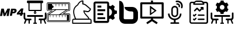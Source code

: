 SplineFontDB: 3.2
FontName: Hivelvet
FullName: Hivelvet
FamilyName: Hivelvet
Weight: Regular
Copyright: Copyright (c) 2022, RIADVICE SUARL
UComments: "2022-02-17: Created with FontForge (http://fontforge.org)"
Version: 001.000
ItalicAngle: 0
UnderlinePosition: -102
UnderlineWidth: 51
Ascent: 819
Descent: 205
InvalidEm: 0
LayerCount: 3
Layer: 0 0 "Back" 1
Layer: 1 0 "Fore" 0
Layer: 2 0 "Back 2" 1
XUID: [1021 189 671884325 3887]
StyleMap: 0x0000
FSType: 0
OS2Version: 0
OS2_WeightWidthSlopeOnly: 0
OS2_UseTypoMetrics: 1
CreationTime: 1482757104
ModificationTime: 1645131634
PfmFamily: 17
TTFWeight: 400
TTFWidth: 5
LineGap: 92
VLineGap: 0
OS2TypoAscent: 0
OS2TypoAOffset: 1
OS2TypoDescent: 0
OS2TypoDOffset: 1
OS2TypoLinegap: 92
OS2WinAscent: 0
OS2WinAOffset: 1
OS2WinDescent: 0
OS2WinDOffset: 1
HheadAscent: 0
HheadAOffset: 1
HheadDescent: 0
HheadDOffset: 1
OS2Vendor: 'PfEd'
MarkAttachClasses: 1
DEI: 91125
LangName: 1033
Encoding: Custom
UnicodeInterp: none
NameList: AGL For New Fonts
DisplaySize: -72
AntiAlias: 1
FitToEm: 0
WinInfo: 0 8 2
BeginPrivate: 0
EndPrivate
TeXData: 1 0 0 536576 268288 178858 0 1048576 178858 783286 444596 497025 792723 393216 433062 380633 303038 157286 324010 404750 52429 2506097 1059062 262144
BeginChars: 12 12

StartChar: .notdef
Encoding: 0 0 0
Width: 1048
VWidth: 1048
Flags: W
LayerCount: 3
Fore
Validated: 1
EndChar

StartChar: space
Encoding: 1 32 1
Width: 524
VWidth: 1048
Flags: W
LayerCount: 3
Fore
Validated: 1
EndChar

StartChar: mp4
Encoding: 2 57600 2
Width: 1024
HStem: 198 78<840 884 990 1010> 249 72<553 629.513> 392 72<567 634.862>
VStem: 636 93<327.234 389.85>
LayerCount: 3
Fore
SplineSet
58 467 m 1x30
 167 467 l 1
 212 256 l 1
 328 467 l 1
 437 467 l 1
 379 143 l 1
 290 143 l 1
 321 324 l 1
 229 143 l 1
 154 143 l 1
 123 324 l 1
 92 143 l 1
 0 143 l 1
 58 467 l 1x30
587 249 m 2x70
 543 249 l 1
 522 140 l 1
 430 140 l 1
 488 464 l 1
 625 464 l 2
 697 464 729 430 729 378 c 0
 729 371 728 363 727 355 c 0
 717 300 669 249 587 249 c 2x70
591 321 m 2
 618 321 631 334 635 355 c 0
 635 358 636 361 636 363 c 0
 636 379 627 392 604 392 c 2
 567 392 l 1
 553 321 l 1
 591 321 l 2
884 198 m 1xb0
 734 198 l 1
 748 273 l 1
 925 474 l 1
 1024 474 l 1
 990 276 l 1
 1024 276 l 1
 1010 198 l 1
 976 198 l 1
 966 143 l 1
 874 143 l 1
 884 198 l 1xb0
905 276 m 1
 922 372 l 1
 840 276 l 1
 905 276 l 1
EndSplineSet
Validated: 1
EndChar

StartChar: room
Encoding: 3 57601 3
Width: 1024
Flags: W
HStem: -205 51<437 485 539 587> -41 75<137 225 283 353.301 679.192 741 795 884> 112 79<167 485 539 857> 237 35<492.662 528.891> 310 89<492.313 528.897> 348 51<270 488 536 754> 706 113<157.781 222 270 754 802 863.015>
VStem: 10 72<39.1721 294.197> 29 56<-204.491 -130.188> 222 48<399 706> 225 58<-204.108 -45> 457 35<272.483 309.331> 485 54<-154 112 312.885 334 334 348> 529 38<272.172 309.831> 741 54<-204.566 -41> 754 48<399 706> 939 71<42.7022 289.67> 939 57<-204.165 -131>
LayerCount: 3
Fore
SplineSet
188 706 m 0xf648
 167 706 160 717 157 730 c 0
 157 751 157 768 157 788 c 0
 157 809 167 819 188 819 c 2
 833 819 l 2
 853 819 864 809 864 788 c 2
 864 740 l 2
 864 713 853 706 829 706 c 0
 823 706 812 706 802 706 c 1
 802 379 l 2
 802 355 795 348 771 348 c 2
 536 348 l 1
 536 345 536 341 536 338 c 0
 536 334 539 334 539 334 c 2xf649
 557 324 567 307 567 288 c 0
 567 282 566 275 563 269 c 0
 552 247 531 237 511 237 c 0
 483 237 457 256 457 290 c 0xf614
 457 310 468 324 485 334 c 0
 488 338 488 338 488 341 c 0
 488 345 488 345 488 348 c 1
 253 348 l 2
 229 348 222 358 222 382 c 2
 222 706 l 1
 218 706 l 2
 208 706 198 706 188 706 c 0xf648
529 290 m 0xfa14
 529 290 529 291 529 291 c 0
 529 304 520 310 510 310 c 0
 501 310 492 304 492 293 c 0
 492 293 492 292 492 292 c 0
 492 279 501 272 511 272 c 0
 520 272 529 278 529 290 c 0xfa14
754 706 m 1xf641
 270 706 l 1
 270 399 l 1
 754 399 l 1
 754 706 l 1xf641
539 112 m 5xf208
 539 -154 l 5
 587 -154 l 5
 587 -205 l 5
 437 -205 l 5
 437 -154 l 5
 485 -154 l 5
 485 112 l 5
 167 112 l 5
 167 191 l 1
 857 191 l 1
 857 112 l 5
 539 112 l 5xf208
1010 71 m 4xf20280
 1010 27 983 -14 942 -38 c 4
 956 -72 973 -120 986 -154 c 2
 993 -171 l 1
 995 -175 996 -179 996 -182 c 4
 996 -196 981 -205 966 -205 c 4
 952 -205 942 -195 939 -185 c 4xf20040
 935 -178 932 -167 928 -161 c 2
 884 -41 l 6
 853 -41 826 -41 795 -41 c 5
 795 -65 l 2
 795 -103 795 -147 795 -178 c 4
 795 -193 784 -205 768 -205 c 0
 750 -205 741 -188 741 -171 c 2
 741 -68 l 1
 741 -38 l 5
 703 -38 l 6
 672 -38 669 -17 669 3 c 4
 669 13 672 20 679 27 c 4
 683 31 693 34 703 34 c 6
 771 34 l 6
 785 34 799 34 812 34 c 4
 877 34 911 34 925 48 c 4
 939 61 939 92 939 153 c 4
 939 167 939 181 939 198 c 6
 939 218 l 5
 939 266 l 6
 939 288 957 302 976 302 c 4
 986 302 996 298 1004 290 c 4
 1010 283 1010 273 1010 266 c 6
 1010 157 l 5
 1010 136 l 6
 1010 112 1010 92 1010 71 c 4xf20280
317 31 m 6
 341 31 355 24 355 -0 c 4
 355 -21 352 -41 321 -41 c 6
 283 -41 l 5
 283 -72 l 5
 283 -174 l 6
 283 -191 270 -205 256 -205 c 4
 241 -205 225 -198 225 -181 c 4
 225 -150 225 -106 225 -68 c 6
 225 -45 l 5
 195 -45 167 -45 137 -45 c 6
 96 -161 l 6
 92 -167 89 -178 85 -185 c 4
 79 -198 68 -205 58 -205 c 4
 42 -205 36 -198 31 -188 c 4
 29 -185 29 -181 29 -177 c 4xf2a0
 29 -165 35 -152 38 -144 c 4
 51 -106 65 -62 79 -31 c 4
 38 -10 10 27 10 75 c 6
 10 263 l 6
 10 285 29 297 47 297 c 4
 65 297 82 286 82 263 c 6
 82 150 l 6xf3
 82 92 82 58 96 44 c 4
 109 31 147 31 208 31 c 4
 218 31 232 31 249 31 c 6
 317 31 l 6
EndSplineSet
Validated: 1
EndChar

StartChar: zcaleright
Encoding: 4 57602 4
Width: 1024
HStem: -130 24<35.5 988.5> -79 28<79 881> 89 119<140 157 273 290 406 423 672 689 802 819> 181 27<109 140 157 273 290 406 423 539 594 672 689 802 819 881> 235 24<765 988.5> 355 20<37.6171 191 915 980.589> 406 27<232 362 413 843 898 945> 573 123<396 413 529 546 662 683 799 816> 665 31<232 396 413 529 546 662 683 799 816 945> 720 24<35.9038 988.096>
VStem: 3 21<-92.3527 222.957 388.489 706.653> 51 181<433 491 607 665> 51 28<-51 181> 140 17<89 181> 273 17<89 181> 396 17<573 665> 406 17<89 181> 529 17<573 665> 539 17<89 181> 662 21<573 665> 672 17<89 181> 802 17<89 181 573 665> 881 95<-51 181> 945 28<433 665> 1000 27<-95.5167 224.142 389.483 709.142>
LayerCount: 3
Fore
SplineSet
959 355 m 1xde620480
 915 355 l 1
 765 259 l 1
 963 259 l 2
 1000 259 1027 228 1027 194 c 2
 1027 -65 l 2
 1027 -103 997 -130 963 -130 c 2
 68 -130 l 2
 31 -130 3 -99 3 -65 c 2
 3 194 l 2
 3 201 3 205 3 208 c 0
 3 225 14 242 31 252 c 2
 191 355 l 1
 65 355 l 2
 27 355 0 386 0 420 c 2
 0 679 l 2
 0 717 27 744 65 744 c 2
 959 744 l 2
 997 744 1024 713 1024 679 c 2
 1024 420 l 2
 1024 382 993 355 959 355 c 1xde620480
686 235 m 1
 908 379 l 1
 959 379 l 2
 983 379 1000 396 1000 420 c 2
 1000 679 l 2
 1000 703 983 720 959 720 c 2
 65 720 l 2
 41 720 24 703 24 679 c 2
 24 416 l 2
 24 392 41 375 65 375 c 2
 270 375 l 1
 41 228 l 2
 25 218 24 214 24 201 c 1
 24 201 24 198 24 194 c 2
 24 -65 l 2
 24 -89 41 -106 65 -106 c 2
 959 -106 l 2
 983 -106 1000 -89 1000 -65 c 2
 1000 194 l 2
 1000 218 983 235 959 235 c 2
 686 235 l 1
973 696 m 1xceea0580
 973 406 l 1xceea0580
 898 406 l 1
 594 211 l 1
 976 211 l 1
 976 -79 l 1xcee20680
 51 -79 l 1
 51 194 l 2
 51 200 51 200 54 205 c 1
 58 211 l 1
 362 406 l 1
 51 406 l 1
 51 696 l 1
 973 696 l 1xceea0580
672 181 m 1xde6eae80
 556 181 l 1xde6eae80
 556 89 l 1
 539 89 l 1xee6eae80
 539 181 l 1
 423 181 l 1xde6eae80
 423 89 l 1
 406 89 l 1xee6eae80
 406 181 l 1
 290 181 l 1xde6eae80
 290 89 l 1
 273 89 l 1xee6eae80
 273 181 l 1
 157 181 l 1xde6eae80
 157 89 l 1
 140 89 l 1xee6eae80
 140 181 l 1
 79 181 l 1
 79 -51 l 1
 881 -51 l 1
 881 181 l 1
 819 181 l 1xde6eae80
 819 89 l 1
 802 89 l 1xee6eae80
 802 181 l 1
 689 181 l 1xde6eae80
 689 89 l 1
 672 89 l 1xee6eae80
 672 181 l 1xde6eae80
539 208 m 1
 843 403 l 1
 413 403 l 1xde632480
 109 208 l 1
 539 208 l 1
945 665 m 1xcef28580
 816 665 l 1xcef28580
 816 573 l 1
 799 573 l 1xcf728580
 799 665 l 1
 683 665 l 1xcef29580
 683 573 l 1
 662 573 l 1xcf729580
 662 665 l 1
 546 665 l 1xcef2d580
 546 573 l 1
 529 573 l 1xcf72d580
 529 665 l 1
 413 665 l 1xcee35580
 413 573 l 1
 396 573 l 1xcf635580
 396 665 l 1xcee35580
 232 665 l 1
 232 607 l 1
 236 607 239 607 242 607 c 0
 273 607 300 580 300 549 c 0
 300 519 273 491 242 491 c 0
 239 491 236 491 232 491 c 1
 232 433 l 1
 406 433 l 1
 945 433 l 1
 945 665 l 1xcef28580
EndSplineSet
Validated: 1
EndChar

StartChar: role
Encoding: 5 57603 5
Width: 1024
HStem: -208 47<133 891> -28 45<133.441 208 251.066 795 836.633 890.601> 297 48<646.721 815.309>
VStem: 89 44<-161 -29.4053> 133 44<178.415 435.539> 529 51<675.627 771> 891 48<-161 -29.4053>
LayerCount: 3
Fore
SplineSet
867 17 m 2xee
 905 17 935 -14 939 -51 c 2
 939 -185 l 2
 939 -198 928 -208 915 -208 c 2
 113 -208 l 2
 99 -208 89 -198 89 -185 c 2
 89 -51 l 2xf6
 89 -14 119 17 157 17 c 2
 208 17 l 1
 184 78 133 205 133 307 c 0
 133 491 225 573 317 635 c 0
 331 669 406 812 556 819 c 0
 563 819 567 816 573 812 c 0
 577 809 580 802 580 795 c 2
 580 679 l 2
 666 669 737 601 799 543 c 0
 826 515 857 488 874 481 c 0
 896 473 910 455 910 431 c 0
 910 426 909 421 908 416 c 0
 895 367 829 297 781 297 c 0
 779 297 777 297 775 297 c 0
 741 300 666 314 625 321 c 1
 638 269 689 218 737 167 c 0
 785 116 833 68 843 17 c 2
 867 17 l 2xee
177 307 m 0xee
 177 201 239 61 259 20 c 2
 795 20 l 1
 782 58 741 99 703 140 c 0
 642 208 577 276 577 355 c 0
 577 362 577 368 584 372 c 0
 587 375 594 375 601 375 c 0
 604 375 734 351 778 345 c 0
 779 345 779 345 780 345 c 0
 796 345 853 393 860 430 c 0
 864 437 860 440 857 440 c 0
 829 450 802 478 765 512 c 0
 703 566 631 638 553 638 c 0
 539 638 529 648 529 662 c 2
 529 771 l 1
 410 751 352 611 352 611 c 2
 352 607 348 604 345 601 c 0
 259 543 177 474 177 307 c 0xee
891 -161 m 1
 891 -51 l 2
 891 -38 881 -28 867 -28 c 2
 246 -28 l 1
 157 -28 l 2
 143 -28 133 -38 133 -51 c 2
 133 -161 l 1xf6
 891 -161 l 1
EndSplineSet
Validated: 1
EndChar

StartChar: general_settings
Encoding: 6 57604 6
Width: 1024
HStem: -164 89<85 597> 7 85<171 512> 177 86<171 427> 348 85<171 512> 519 85<171 341> 689 86<85 597>
VStem: 0 85<-75 689> 171 170<519 604> 597 86<-75 13.7295 143 471 596.371 689> 809 215<242 368>
LayerCount: 3
Fore
SplineSet
1024 242 m 1
 925 215 l 2
 918 191 905 167 891 143 c 2
 935 51 l 1
 836 -31 l 1
 754 31 l 2
 734 20 707 13 683 10 c 2
 683 -79 l 2
 683 -126 645 -164 597 -164 c 2
 85 -164 l 2
 38 -164 0 -126 0 -79 c 2
 0 689 l 2
 0 737 38 775 85 775 c 2
 597 775 l 2
 645 775 683 737 683 689 c 2
 683 601 l 2
 707 597 730 590 754 580 c 2
 836 638 l 1
 935 556 l 1
 891 464 l 2
 905 444 918 420 925 392 c 2
 1024 368 l 1
 1024 242 l 1
597 -75 m 1
 597 689 l 1
 85 689 l 1
 85 -75 l 1
 597 -75 l 1
683 143 m 1
 758 160 809 228 809 307 c 0
 809 386 758 454 683 471 c 1
 683 143 l 1
171 519 m 1
 171 604 l 1
 341 604 l 1
 341 519 l 1
 171 519 l 1
171 348 m 1
 171 433 l 1
 512 433 l 1
 512 348 l 1
 171 348 l 1
171 177 m 1
 171 263 l 1
 427 263 l 1
 427 177 l 1
 171 177 l 1
171 7 m 1
 171 92 l 1
 512 92 l 1
 512 7 l 1
 171 7 l 1
EndSplineSet
Validated: 1
EndChar

StartChar: bigbluebutton
Encoding: 7 57605 7
Width: 1024
HStem: -205 201<308.294 710.956> 348 198<491.648 705.479>
VStem: 102 195<10.3438 682.305> 720 202<5.26339 335.051>
LayerCount: 3
Fore
SplineSet
102 819 m 1
 154 816 198 799 229 761 c 0
 270 710 290 652 297 590 c 0
 300 573 300 553 300 536 c 0
 300 375 300 215 297 54 c 0
 297 17 317 -4 355 -4 c 0
 457 -4 560 -4 659 -4 c 0
 703 -4 720 13 720 61 c 0
 720 136 720 211 720 283 c 0
 720 327 703 345 659 348 c 0
 597 348 536 351 478 375 c 0
 433 392 396 413 365 450 c 0
 345 478 335 508 335 546 c 1
 341 546 345 546 348 546 c 0
 419 546 489 547 560 547 c 0
 666 546 l 0
 812 543 898 447 922 317 c 0
 923 313 923 308 923 304 c 0
 923 295 922 285 922 276 c 0
 922 201 922 126 922 51 c 0
 922 -92 806 -205 666 -205 c 0
 567 -205 471 -205 372 -205 c 0
 229 -205 130 -126 102 17 c 0
 102 27 102 41 102 51 c 0
 102 304 102 553 102 802 c 0
 102 809 102 812 102 819 c 1
EndSplineSet
Validated: 1
EndChar

StartChar: playback_presentation
Encoding: 8 57606 8
Width: 1024
HStem: 34 85<85 468 556 935> 652 174<468 556> 652 85<85 468 556 935>
VStem: 0 85<119 652> 420 58<273 484> 468 88<-4 34 737 826> 935 89<119 652>
LayerCount: 3
Fore
SplineSet
986 737 m 2xb6
 1007 737 1024 720 1024 700 c 2
 1024 71 l 2
 1024 51 1007 34 986 34 c 2
 556 34 l 1
 556 -4 l 1
 754 -133 l 2
 758 -137 761 -144 758 -147 c 2
 720 -205 l 1
 717 -208 710 -212 707 -208 c 2
 512 -82 l 1
 317 -208 l 2
 314 -212 307 -208 304 -205 c 1
 266 -150 l 2
 263 -147 266 -140 270 -137 c 2
 468 -4 l 1
 468 34 l 1
 38 34 l 2
 17 34 0 51 0 71 c 2
 0 700 l 2
 0 720 17 737 38 737 c 2
 468 737 l 1
 468 816 l 2xb6
 468 822 471 826 478 826 c 2
 546 826 l 2xda
 553 826 556 822 556 816 c 2
 556 737 l 1
 986 737 l 2xb6
935 119 m 1
 935 652 l 1
 85 652 l 1
 85 119 l 1
 366 119 666 119 935 119 c 1
700 392 m 0
 704 388 713 381 700 372 c 2
 440 184 l 2
 433 177 420 184 420 194 c 2
 420 570 l 1x9a
 420 570 420 573 423 577 c 0
 430 583 438 585 444 580 c 0
 526 519 614 454 700 392 c 0
478 273 m 1
 625 379 l 1
 478 484 l 1
 478 273 l 1
EndSplineSet
Validated: 1
EndChar

StartChar: playback_podcast
Encoding: 9 57607 9
Width: 1024
HStem: -202 65<297.256 447 522 675.726> -45 65<393.666 447 522 579.383> 95 65<426.55 541.532> 525 69<426.972 542.603> 639 60<553.928 641.481> 748 69<526.899 682.779>
VStem: 188 71<153.773 252> 335 64<187.793 498.171> 447 75<-137 -45> 570 65<187.812 498.171> 651 65<530.78 620.574> 710 68<151.406 252> 756 67<484.275 580.157> 767 69<511.68 662.444>
LayerCount: 3
Fore
SplineSet
778 246 m 1xffd0
 778 95 662 -31 522 -45 c 1
 522 -137 l 1
 655 -137 l 2
 666 -137 676 -147 676 -164 c 2
 676 -195 l 2
 676 -198 672 -202 669 -202 c 2
 304 -202 l 2
 300 -202 297 -198 297 -195 c 2
 297 -164 l 2
 297 -150 304 -137 317 -137 c 2
 447 -137 l 1
 447 -48 l 1
 300 -31 188 95 188 246 c 0
 188 249 191 252 195 252 c 2
 253 252 l 2
 256 252 259 249 259 246 c 0
 259 123 362 20 485 20 c 0
 608 20 710 119 710 246 c 0
 710 249 713 252 717 252 c 2
 771 252 l 2
 775 252 778 249 778 246 c 1xffd0
485 95 m 0
 401 95 335 160 335 235 c 0
 335 238 335 240 335 242 c 2
 335 444 l 2
 335 525 403 594 485 594 c 0
 567 594 635 525 635 444 c 2
 635 246 l 2
 635 164 570 95 485 95 c 0
399 444 m 2
 399 242 l 2
 399 198 437 160 485 160 c 0
 532 160 570 198 570 242 c 2
 570 444 l 2
 570 488 532 525 485 525 c 0
 437 525 399 488 399 444 c 2
672 529 m 1
 658 532 651 544 651 558 c 0
 651 560 652 563 652 566 c 0
 654 572 655 578 655 584 c 0
 655 598 651 612 642 621 c 0
 631 632 615 639 599 639 c 0
 593 639 587 637 582 637 c 0
 569 637 552 649 552 667 c 0
 552 680 562 693 577 696 c 0
 586 698 595 699 604 699 c 0
 636 699 665 686 686 662 c 0
 705 640 716 612 716 584 c 0xffe0
 716 572 714 560 710 549 c 0
 704 535 694 528 681 528 c 0
 678 528 675 528 672 529 c 1
775 740 m 1
 815 696 836 640 836 582 c 0xffc4
 836 557 831 530 823 505 c 1xffc8
 817 491 803 482 788 482 c 0
 785 482 781 483 778 484 c 0xffd0
 765 489 756 503 756 517 c 0xffc8
 756 521 756 525 758 529 c 0
 764 546 767 563 767 581 c 0xffc4
 767 620 752 660 724 693 c 0
 692 728 646 748 599 748 c 0
 587 748 575 747 563 744 c 1
 561 744 558 743 556 743 c 0
 534 743 523 760 523 778 c 0
 523 793 532 809 550 812 c 0
 566 816 583 817 600 817 c 0
 664 817 729 792 775 740 c 1
EndSplineSet
Validated: 1
EndChar

StartChar: activity_report
Encoding: 10 57608 10
Width: 1024
HStem: -208 61<165.719 853.483> -38 62<465.743 766.576> 140 58<468.918 764.67> 399 133<663.358 722.873> 474 58<587.556 618> 628 58<335 689> 703 58<167.154 273 748 854.042> 758 61<368.809 656.917>
VStem: 106 58<-144.564 700.953> 586.466 137.534<474.17 531.254> 662 62<400.895 430> 857 65<-143.619 697.717>
LayerCount: 3
Fore
SplineSet
184 -205 m 0xe690
 174 -202 164 -198 154 -195 c 0
 123 -178 106 -150 106 -116 c 0
 106 -38 106 41 106 119 c 0
 106 300 106 484 106 665 c 0
 106 717 137 754 184 761 c 0
 188.666666667 762 193.333333333 762.333333333 198.111111111 762.333333333 c 0
 207.666666667 762.333333333 217.666666667 761 229 761 c 0
 253 761 276 761 300 761 c 0xe690
 304 761 311 764 314 768 c 0
 348 802 386 819 433 819 c 0
 488 819 539 819 594 819 c 0xe590
 642 819 679 802 713 768 c 0
 717 764 720 761 727 761 c 0
 761 761 795 761 826 761 c 0
 884 761 922 723 922 665 c 0
 922 406 922 147 922 -113 c 0
 922 -164 894 -195 847 -208 c 2
 847 -208 843 -208 843 -208 c 2
 621 -205 403 -205 184 -205 c 0xe690
273 703 m 1
 249 703 225 703 201 703 c 0
 177 703 164 693 164 665 c 0
 164 406 164 150 164 -109 c 0
 164 -137 174 -147 201 -147 c 0
 406 -147 614 -147 819 -147 c 0
 847 -147 857 -137 857 -109 c 0
 857 -4 857 102 857 208 c 0
 857 358 857 512 857 662 c 0
 857 689 847 700 819 700 c 0
 799 700 778 700 758 700 c 0
 754 700 751 700 748 700 c 1
 751 696 751 689 754 682 c 0
 754 676 754 669 758 662 c 0
 758 642 748 628 724 628 c 0xe6b0
 584 628 444 628 300 628 c 0
 282.31125379 628 269.315883718 638.951210987 269.315883718 655.318970336 c 0
 269.315883718 657.457620831 269.537749242 659.68874621 270 662 c 0
 270 676 273 689 273 703 c 1
689 686 m 1
 689 689 686 693 686 696 c 0
 669 734 638 758 594 758 c 0
 539 758 485 758 430 758 c 0xe590
 420 758 410 758 403 754 c 0
 369 744 348 720 335 686 c 1
 454 686 570 686 689 686 c 1
546 403 m 0
 570 426 594 450 618 474 c 1
 614 474 611 474 608 474 c 0
 595.685638441 477.518389017 586.466042201 488 586.466042201 500.000538797 c 0
 586.466042201 501.643219939 586.638791763 503.314361559 587 505 c 0
 587 519 601 532 614 532 c 0xecd0
 642 532 669 532 696 532 c 0
 713 532 724 519 724 502 c 0xf4d0
 724 478 724 454 724 430 c 0
 724 413 713 399 696 399 c 0
 679 399 666 409 662 426 c 2
 662 426 662 430 662 430 c 1xf4b0
 662 430 659 433 659 433 c 1
 659 430 655 426 655 423 c 0
 628 396 601 368 573 341 c 0
 564.5 332.5 556 328.25 547.5 328.25 c 0
 522 341 l 0
 495 368 468 396 444 420 c 0
 440 423 440 423 437 426 c 1
 430 420 423 413 420 409 c 0
 399 389 375 365 355 345 c 0
 348 338 340.25 334.5 332.625 334.5 c 0
 325 334.5 317.5 338 311 345 c 0
 304 351.5 300.5 359 300.5 366.625 c 0
 300.5 374.25 304 382 311 389 c 0
 345 423 382 461 416 495 c 0
 423 501.5 430.75 504.75 438.5 504.75 c 0
 446.25 504.75 454 501.5 461 495 c 0
 488 467 512 444 539 416 c 0
 539 409 543 403 546 403 c 0
614 198 m 0
 655 198 693 198 734 198 c 0
 754.075418039 198 766.454227564 183.306474656 766.454227564 166.795476751 c 0
 766.454227564 163.567710115 765.98114549 160.270484968 765 157 c 0
 758 143 748 140 737 140 c 0
 659 140 577 140 498 140 c 0
 481 140 468 153 468 170 c 0
 468 188 481 201 498 201 c 0
 532 198 573 198 614 198 c 0
614 24 m 0
 655 24 693 24 734 24 c 0
 754 24 768 10 768 -7 c 0
 768 -24 754 -38 734 -38 c 0
 655 -38 577 -38 498 -38 c 0
 481 -38 468 -28 464 -10 c 0
 463.638791763 -8.43476430462 463.466042201 -6.85503178804 463.466042201 -5.2817479352 c 0
 463.466042201 6.21181184921 472.685638441 17.3612082374 485 20 c 0
 488 20 495 20 498 20 c 0
 536 24 573 24 614 24 c 0
317 177 m 1
 335 194 345 208 358 218 c 0
 365.896769891 225.896769891 374.748013885 230.293801405 383.476980216 230.293801405 c 0
 390.223395633 230.293801405 396.896769891 227.667285101 403 222 c 0
 409.064723429 215.468759384 412.300149145 208.284603912 412.300149145 201.056725587 c 0
 412.300149145 192.791330505 408.069207824 184.468759384 399 177 c 0
 379 157 362 140 341 119 c 0
 332.5 110.5 324 106.25 315.5 106.25 c 0
 290 119 l 0
 280 130 273 136 263 147 c 0
 256 153.5 252.5 161 252.5 168.625 c 0
 252.5 176.25 256 184 263 191 c 0
 268.969171003 197.428338004 275.992513678 200.061657993 283.101946335 200.061657993 c 0
 291.475840339 200.061657993 299.969171003 196.408329997 307 191 c 0
 314 184 314 181 317 177 c 1
317 3 m 0
 335 20 348 34 362 48 c 0
 369.325134959 55.3251349592 379.190274755 59.7927644774 388.196268558 59.7927644774 c 0
 395.173313987 59.7927644774 401.634719199 57.1113931208 406 51 c 0
 412.111393121 44.8886068792 414.792764477 38.2055434643 414.792764477 31.5330934058 c 0
 414.792764477 22.9202723367 410.325134959 14.3251349592 403 7 c 0
 382 -14 362 -34 341 -55 c 0
 334.5 -61.5 327 -64.75 319 -64.75 c 0
 311 -64.75 302.5 -61.5 294 -55 c 0
 283 -45 273 -34 266 -28 c 0
 259.5 -21 256.25 -13.25 256.25 -5.5 c 0
 256.25 2.25 259.5 10 266 17 c 0
 273 22 280.75 24.5 288.5 24.5 c 0
 296.25 24.5 304 22 311 17 c 0
 314 13 314 7 317 3 c 0
EndSplineSet
Validated: 1
EndChar

StartChar: preset
Encoding: 11 57609 11
Width: 1024
HStem: -205 51<437 485 539 587> -41 75<136.533 225.28 283.307 347.683 679.192 741 795 884> 112 79<167 485 539 857> 235.32 187.733<448.157 575.843> 628 191<449.437 575.832>
VStem: 10.2402 71.6797<39.1087 289.611> 225.28 58.0264<-198.01 -44.5732> 279.894 129.706<476.345 580.898> 437 150<-205 -154 750.733 819> 440.32 136.533<235.32 307> 614.4 122.88<485.136 573.24> 741 54<-200.682 -41> 939 71<42.7022 289.67>
LayerCount: 3
Fore
SplineSet
539 112 m 1xfcb8
 539 -154 l 1
 587 -154 l 1
 587 -205 l 1
 437 -205 l 1
 437 -154 l 1
 485 -154 l 1
 485 112 l 1
 167 112 l 1
 167 191 l 1
 857 191 l 1
 857 112 l 1
 539 112 l 1xfcb8
1010 71 m 0
 1010 27 983 -14 942 -38 c 0
 956 -72 973 -120 986 -154 c 2
 993 -171 l 2
 997 -178 997 -185 993 -191 c 0
 990 -198 983 -202 976 -205 c 0
 973 -205 969 -205 966 -205 c 0
 952 -205 942 -195 939 -185 c 0
 935 -178 932 -167 928 -161 c 2
 884 -41 l 2
 853 -41 826 -41 795 -41 c 1
 795 -65 l 2
 795 -103 795 -147 795 -178 c 0
 795 -185 795 -191 788 -195 c 0
 785 -198 775 -202 768 -202 c 0
 751 -198 741 -188 741 -171 c 2
 741 -68 l 1
 741 -38 l 1
 703 -38 l 2
 672 -38 669 -17 669 3 c 0
 669 13 672 20 679 27 c 0
 683 31 693 34 703 34 c 2
 771 34 l 2
 785 34 799 34 812 34 c 0
 877 34 911 34 925 48 c 0
 939 61 939 92 939 153 c 0
 939 167 939 181 939 198 c 2
 939 218 l 1
 939 266 l 2
 939 290 949 300 973 300 c 0
 983 297 997 297 1004 290 c 0
 1010 283 1010 273 1010 266 c 2
 1010 157 l 1
 1010.34667969 136.333007812 l 2
 1010.34667969 112.440429688 1010 92 1010 71 c 0
317.440429688 30.51953125 m 2
 331.09375 30.51953125 337.919921875 27.1064453125 348.16015625 23.693359375 c 0
 351.573242188 16.8662109375 354.986328125 10.0400390625 354.986328125 -0.2001953125 c 0
 354.986328125 -20.6796875 351.573242188 -41.16015625 320.853515625 -41.16015625 c 2
 283.306640625 -41.16015625 l 1
 283.306640625 -71.8798828125 l 1
 283.306640625 -174.280273438 l 2
 283.306640625 -191.346679688 269.653320312 -205 256 -205 c 0
 249.172851562 -205 238.93359375 -201.586914062 232.106445312 -198.172851562 c 0
 228.693359375 -194.759765625 225.280273438 -187.93359375 225.280273438 -181.106445312 c 0
 225.280273438 -150.38671875 225.280273438 -106.013671875 225.280273438 -68.466796875 c 2
 225.280273438 -44.5732421875 l 1xfe38
 194.559570312 -44.5732421875 167.252929688 -44.5732421875 136.533203125 -44.5732421875 c 2
 95.5732421875 -160.626953125 l 2
 92.16015625 -167.453125 88.7470703125 -177.693359375 85.3330078125 -184.51953125 c 0
 78.5068359375 -198.172851562 68.2666015625 -205 58.0263671875 -205 c 0
 54.61328125 -205 51.2001953125 -205 47.787109375 -205 c 0
 40.9599609375 -201.586914062 34.1337890625 -194.759765625 30.7197265625 -187.93359375 c 0
 27.306640625 -181.106445312 27.306640625 -174.280273438 30.7197265625 -167.453125 c 2
 37.546875 -143.559570312 l 2
 51.2001953125 -106.013671875 64.853515625 -61.6396484375 78.5068359375 -30.919921875 c 0
 37.546875 -10.4404296875 10.240234375 27.1064453125 10.240234375 74.8935546875 c 0
 10.240234375 95.373046875 10.240234375 119.266601562 10.240234375 139.747070312 c 2
 10.240234375 167.053710938 l 1
 10.240234375 184.120117188 l 2
 10.240234375 208.013671875 10.240234375 235.3203125 10.240234375 262.626953125 c 0
 10.240234375 272.866210938 10.240234375 283.106445312 20.48046875 289.93359375 c 0
 23.8935546875 293.346679688 34.1337890625 296.759765625 47.787109375 296.759765625 c 0
 71.6796875 296.759765625 81.919921875 286.51953125 81.919921875 262.626953125 c 2
 81.919921875 194.360351562 l 2
 81.919921875 177.29296875 81.919921875 163.639648438 81.919921875 149.986328125 c 0
 81.919921875 91.9599609375 81.919921875 57.8271484375 95.5732421875 44.1728515625 c 0
 109.2265625 30.51953125 146.7734375 30.51953125 208.212890625 30.51953125 c 0
 218.453125 30.51953125 232.106445312 30.51953125 249.172851562 30.51953125 c 2
 317.440429688 30.51953125 l 2
457.38671875 819 m 2
 566.61328125 819 l 2
 573.440429688 819 580.266601562 812.172851562 580.266601562 805.346679688 c 2
 583.6796875 750.733398438 l 2
 610.986328125 740.493164062 638.29296875 726.83984375 658.7734375 706.360351562 c 2
 713.38671875 730.252929688 l 2
 720.212890625 733.666992188 727.040039062 730.252929688 730.453125 723.426757812 c 2
 785.06640625 627.853515625 l 2
 788.48046875 621.026367188 788.48046875 610.787109375 781.653320312 607.373046875 c 2
 733.866210938 573.240234375 l 2
 733.866210938 559.586914062 737.280273438 542.51953125 737.280273438 528.866210938 c 0
 737.280273438 515.212890625 737.280273438 498.146484375 733.866210938 484.493164062 c 2
 781.653320312 450.360351562 l 2
 788.48046875 443.533203125 788.48046875 436.70703125 785.06640625 429.879882812 c 2
 730.453125 334.306640625 l 2
 727.040039062 327.48046875 720.212890625 324.06640625 713.38671875 327.48046875 c 2
 658.7734375 351.373046875 l 2
 638.29296875 330.893554688 610.986328125 317.240234375 583.6796875 307 c 2
 576.853515625 248.973632812 l 2
 576.853515625 242.146484375 570.026367188 235.3203125 563.200195312 235.3203125 c 2
 453.973632812 235.3203125 l 2
 447.146484375 235.3203125 440.3203125 242.146484375 440.3203125 248.973632812 c 2
 433.493164062 307 l 2
 406.186523438 317.240234375 378.879882812 330.893554688 358.400390625 351.373046875 c 2
 303.787109375 327.48046875 l 2
 296.959960938 324.06640625 290.133789062 327.48046875 286.719726562 334.306640625 c 2
 232.106445312 429.879882812 l 2
 228.693359375 436.70703125 228.693359375 446.946289062 235.51953125 450.360351562 c 2
 283.306640625 484.493164062 l 2xfe78
 279.893554688 498.146484375 279.893554688 515.212890625 279.893554688 528.866210938 c 0xfd38
 279.893554688 542.51953125 279.893554688 556.172851562 283.306640625 573.240234375 c 2
 235.51953125 607.373046875 l 2
 228.693359375 610.787109375 228.693359375 621.026367188 232.106445312 624.440429688 c 2
 286.719726562 720.013671875 l 2
 290.133789062 726.83984375 296.959960938 730.252929688 303.787109375 726.83984375 c 2
 361.813476562 702.946289062 l 2
 382.29296875 723.426757812 409.599609375 737.080078125 436.90625 747.3203125 c 2
 443.733398438 805.346679688 l 2
 443.733398438 812.172851562 450.559570312 819 457.38671875 819 c 2
512 628 m 0
 457 628 409.599609375 583.48046875 409.599609375 525.453125 c 0xfd38
 409.599609375 467.426757812 453.973632812 423.053710938 512 423.053710938 c 0
 570.026367188 423.053710938 614.400390625 467.426757812 614.400390625 525.453125 c 0
 614.400390625 583.48046875 570 628 512 628 c 0
EndSplineSet
Validated: 1
EndChar
EndChars
EndSplineFont
